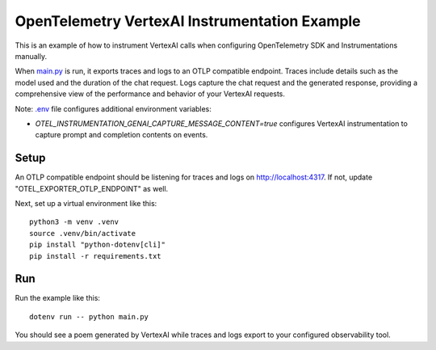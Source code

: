OpenTelemetry VertexAI Instrumentation Example
==============================================

This is an example of how to instrument VertexAI calls when configuring OpenTelemetry SDK and Instrumentations manually.

When `main.py <main.py>`_ is run, it exports traces and logs to an OTLP
compatible endpoint. Traces include details such as the model used and the
duration of the chat request. Logs capture the chat request and the generated
response, providing a comprehensive view of the performance and behavior of
your VertexAI requests.

Note: `.env <.env>`_ file configures additional environment variables:

- `OTEL_INSTRUMENTATION_GENAI_CAPTURE_MESSAGE_CONTENT=true` configures
  VertexAI instrumentation to capture prompt and completion contents on
  events.

Setup
-----

An OTLP compatible endpoint should be listening for traces and logs on
http://localhost:4317. If not, update "OTEL_EXPORTER_OTLP_ENDPOINT" as well.

Next, set up a virtual environment like this:

::

    python3 -m venv .venv
    source .venv/bin/activate
    pip install "python-dotenv[cli]"
    pip install -r requirements.txt

Run
---

Run the example like this:

::

    dotenv run -- python main.py

You should see a poem generated by VertexAI while traces and logs export to your
configured observability tool.
